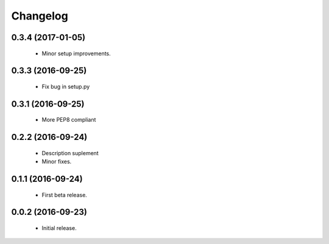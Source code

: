 Changelog
=========

0.3.4 (2017-01-05)
------------------
  - Minor setup improvements.

0.3.3 (2016-09-25)
------------------
  - Fix bug in setup.py

0.3.1 (2016-09-25)
------------------
  - More PEP8 compliant

0.2.2 (2016-09-24)
------------------
  - Description suplement
  - Minor fixes.

0.1.1 (2016-09-24)
------------------
  - First beta release.

0.0.2 (2016-09-23)
------------------
  - Initial release.
